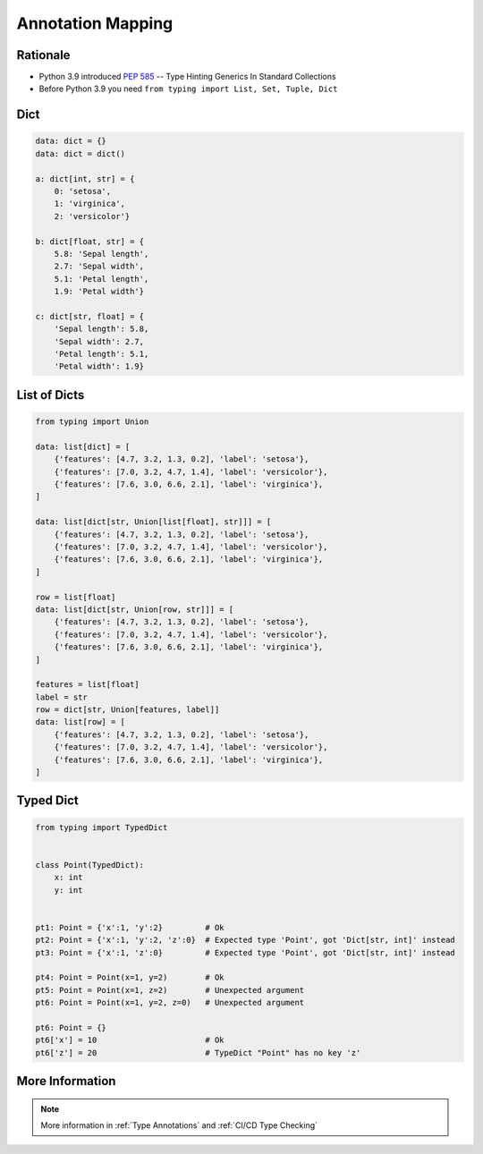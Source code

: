 .. _Advanced Annotation Mapping:

******************
Annotation Mapping
******************


Rationale
=========
* Python 3.9 introduced :pep:`585` -- Type Hinting Generics In Standard Collections
* Before Python 3.9 you need ``from typing import List, Set, Tuple, Dict``


Dict
====
.. code-block:: python

    data: dict = {}
    data: dict = dict()

    a: dict[int, str] = {
        0: 'setosa',
        1: 'virginica',
        2: 'versicolor'}

    b: dict[float, str] = {
        5.8: 'Sepal length',
        2.7: 'Sepal width',
        5.1: 'Petal length',
        1.9: 'Petal width'}

    c: dict[str, float] = {
        'Sepal length': 5.8,
        'Sepal width': 2.7,
        'Petal length': 5.1,
        'Petal width': 1.9}


List of Dicts
=============
.. code-block:: python

    from typing import Union

    data: list[dict] = [
        {'features': [4.7, 3.2, 1.3, 0.2], 'label': 'setosa'},
        {'features': [7.0, 3.2, 4.7, 1.4], 'label': 'versicolor'},
        {'features': [7.6, 3.0, 6.6, 2.1], 'label': 'virginica'},
    ]

    data: list[dict[str, Union[list[float], str]]] = [
        {'features': [4.7, 3.2, 1.3, 0.2], 'label': 'setosa'},
        {'features': [7.0, 3.2, 4.7, 1.4], 'label': 'versicolor'},
        {'features': [7.6, 3.0, 6.6, 2.1], 'label': 'virginica'},
    ]

    row = list[float]
    data: list[dict[str, Union[row, str]]] = [
        {'features': [4.7, 3.2, 1.3, 0.2], 'label': 'setosa'},
        {'features': [7.0, 3.2, 4.7, 1.4], 'label': 'versicolor'},
        {'features': [7.6, 3.0, 6.6, 2.1], 'label': 'virginica'},
    ]

    features = list[float]
    label = str
    row = dict[str, Union[features, label]]
    data: list[row] = [
        {'features': [4.7, 3.2, 1.3, 0.2], 'label': 'setosa'},
        {'features': [7.0, 3.2, 4.7, 1.4], 'label': 'versicolor'},
        {'features': [7.6, 3.0, 6.6, 2.1], 'label': 'virginica'},
    ]


Typed Dict
==========
.. versionadded:: Python 3.8
    See :pep:`589`

.. code-block:: python

    from typing import TypedDict


    class Point(TypedDict):
        x: int
        y: int


    pt1: Point = {'x':1, 'y':2}         # Ok
    pt2: Point = {'x':1, 'y':2, 'z':0}  # Expected type 'Point', got 'Dict[str, int]' instead
    pt3: Point = {'x':1, 'z':0}         # Expected type 'Point', got 'Dict[str, int]' instead

    pt4: Point = Point(x=1, y=2)        # Ok
    pt5: Point = Point(x=1, z=2)        # Unexpected argument
    pt6: Point = Point(x=1, y=2, z=0)   # Unexpected argument

    pt6: Point = {}
    pt6['x'] = 10                       # Ok
    pt6['z'] = 20                       # TypeDict "Point" has no key 'z'


More Information
================
.. note:: More information in :ref:`Type Annotations` and :ref:`CI/CD Type Checking`
